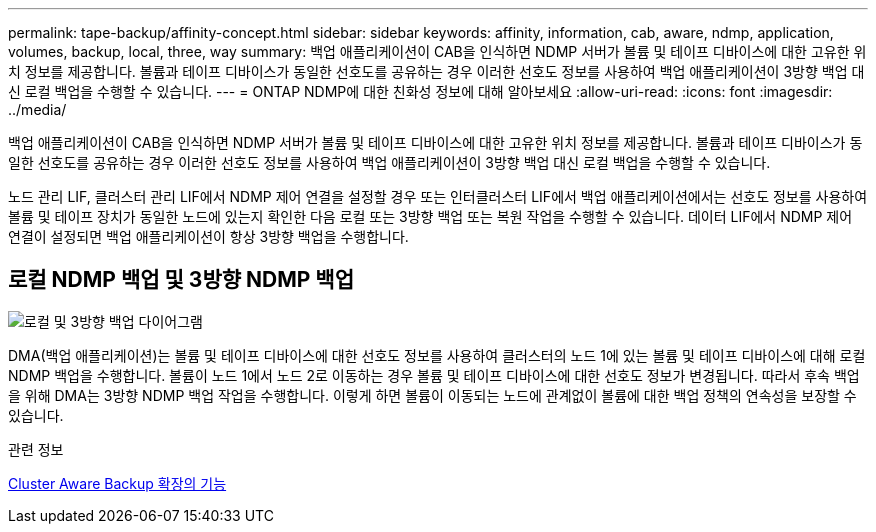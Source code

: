 ---
permalink: tape-backup/affinity-concept.html 
sidebar: sidebar 
keywords: affinity, information, cab, aware, ndmp, application, volumes, backup, local, three, way 
summary: 백업 애플리케이션이 CAB을 인식하면 NDMP 서버가 볼륨 및 테이프 디바이스에 대한 고유한 위치 정보를 제공합니다. 볼륨과 테이프 디바이스가 동일한 선호도를 공유하는 경우 이러한 선호도 정보를 사용하여 백업 애플리케이션이 3방향 백업 대신 로컬 백업을 수행할 수 있습니다. 
---
= ONTAP NDMP에 대한 친화성 정보에 대해 알아보세요
:allow-uri-read: 
:icons: font
:imagesdir: ../media/


[role="lead"]
백업 애플리케이션이 CAB을 인식하면 NDMP 서버가 볼륨 및 테이프 디바이스에 대한 고유한 위치 정보를 제공합니다. 볼륨과 테이프 디바이스가 동일한 선호도를 공유하는 경우 이러한 선호도 정보를 사용하여 백업 애플리케이션이 3방향 백업 대신 로컬 백업을 수행할 수 있습니다.

노드 관리 LIF, 클러스터 관리 LIF에서 NDMP 제어 연결을 설정할 경우 또는 인터클러스터 LIF에서 백업 애플리케이션에서는 선호도 정보를 사용하여 볼륨 및 테이프 장치가 동일한 노드에 있는지 확인한 다음 로컬 또는 3방향 백업 또는 복원 작업을 수행할 수 있습니다. 데이터 LIF에서 NDMP 제어 연결이 설정되면 백업 애플리케이션이 항상 3방향 백업을 수행합니다.



== 로컬 NDMP 백업 및 3방향 NDMP 백업

image:local_and_three-way_backup_in_vserver_aware_ndmp_mode.png["로컬 및 3방향 백업 다이어그램"]

DMA(백업 애플리케이션)는 볼륨 및 테이프 디바이스에 대한 선호도 정보를 사용하여 클러스터의 노드 1에 있는 볼륨 및 테이프 디바이스에 대해 로컬 NDMP 백업을 수행합니다. 볼륨이 노드 1에서 노드 2로 이동하는 경우 볼륨 및 테이프 디바이스에 대한 선호도 정보가 변경됩니다. 따라서 후속 백업을 위해 DMA는 3방향 NDMP 백업 작업을 수행합니다. 이렇게 하면 볼륨이 이동되는 노드에 관계없이 볼륨에 대한 백업 정책의 연속성을 보장할 수 있습니다.

.관련 정보
xref:cluster-aware-backup-extension-concept.adoc[Cluster Aware Backup 확장의 기능]
